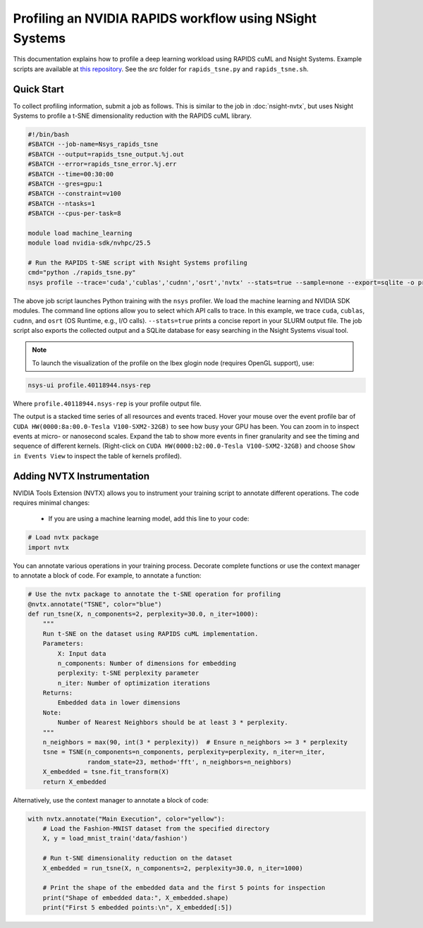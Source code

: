 .. sectionauthor:: Didier Barradas Bautista <didier.barradasbautista@kaust.edu.sa>
.. meta::
    :description: Nsight-systems
    :keywords: nsight, nvtx , RAPIDS

.. _nsight-rapids:


========================================================
Profiling an NVIDIA RAPIDS workflow using NSight Systems
========================================================

This documentation explains how to profile a deep learning workload using RAPIDS cuML and Nsight Systems. Example scripts are available at `this repository <https://github.com/D-Barradas/GPU_profiling_ibex>`_. See the `src` folder for ``rapids_tsne.py`` and ``rapids_tsne.sh``.

Quick Start
============

To collect profiling information, submit a job as follows. This is similar to the job in :doc:`nsight-nvtx`, but uses Nsight Systems to profile a t-SNE dimensionality reduction with the RAPIDS cuML library.

.. code-block:: bash

    #!/bin/bash
    #SBATCH --job-name=Nsys_rapids_tsne
    #SBATCH --output=rapids_tsne_output.%j.out
    #SBATCH --error=rapids_tsne_error.%j.err
    #SBATCH --time=00:30:00
    #SBATCH --gres=gpu:1
    #SBATCH --constraint=v100
    #SBATCH --ntasks=1
    #SBATCH --cpus-per-task=8

    module load machine_learning
    module load nvidia-sdk/nvhpc/25.5

    # Run the RAPIDS t-SNE script with Nsight Systems profiling
    cmd="python ./rapids_tsne.py"
    nsys profile --trace='cuda','cublas','cudnn','osrt','nvtx' --stats=true --sample=none --export=sqlite -o profile.${SLURM_JOBID} ${cmd}


The above job script launches Python training with the ``nsys`` profiler. We load the machine learning and NVIDIA SDK modules. The command line options allow you to select which API calls to trace. In this example, we trace ``cuda``, ``cublas``, ``cudnn``, and ``osrt`` (OS Runtime, e.g., I/O calls). ``--stats=true`` prints a concise report in your SLURM output file. The job script also exports the collected output and a SQLite database for easy searching in the Nsight Systems visual tool.

.. note::
    To launch the visualization of the profile on the Ibex glogin node (requires OpenGL support), use:

.. code-block:: bash

    nsys-ui profile.40118944.nsys-rep

Where ``profile.40118944.nsys-rep`` is your profile output file.


The output is a stacked time series of all resources and events traced. Hover your mouse over the event profile bar of ``CUDA HW(0000:8a:00.0-Tesla V100-SXM2-32GB)`` to see how busy your GPU has been. You can zoom in to inspect events at micro- or nanosecond scales. Expand the tab to show more events in finer granularity and see the timing and sequence of different kernels. (Right-click on ``CUDA HW(0000:b2:00.0-Tesla V100-SXM2-32GB)`` and choose ``Show in Events View`` to inspect the table of kernels profiled).

.. image:: nsight-rapids-trace.png
  :width: 10000
  :alt: Alternative text

Adding NVTX Instrumentation
===========================
NVIDIA Tools Extension (NVTX) allows you to instrument your training script to annotate different operations. The code requires minimal changes:

  * If you are using a machine learning model, add this line to your code:

.. code-block:: python

    # Load nvtx package
    import nvtx

You can annotate various operations in your training process. Decorate complete functions or use the context manager to annotate a block of code. For example, to annotate a function:

.. code-block:: python

    # Use the nvtx package to annotate the t-SNE operation for profiling
    @nvtx.annotate("TSNE", color="blue")
    def run_tsne(X, n_components=2, perplexity=30.0, n_iter=1000):
        """
        Run t-SNE on the dataset using RAPIDS cuML implementation.
        Parameters:
            X: Input data
            n_components: Number of dimensions for embedding
            perplexity: t-SNE perplexity parameter
            n_iter: Number of optimization iterations
        Returns:
            Embedded data in lower dimensions
        Note:
            Number of Nearest Neighbors should be at least 3 * perplexity.
        """
        n_neighbors = max(90, int(3 * perplexity))  # Ensure n_neighbors >= 3 * perplexity
        tsne = TSNE(n_components=n_components, perplexity=perplexity, n_iter=n_iter,
                    random_state=23, method='fft', n_neighbors=n_neighbors)
        X_embedded = tsne.fit_transform(X)
        return X_embedded


Alternatively, use the context manager to annotate a block of code:

.. code-block:: python

    with nvtx.annotate("Main Execution", color="yellow"):
        # Load the Fashion-MNIST dataset from the specified directory
        X, y = load_mnist_train('data/fashion')

        # Run t-SNE dimensionality reduction on the dataset
        X_embedded = run_tsne(X, n_components=2, perplexity=30.0, n_iter=1000)

        # Print the shape of the embedded data and the first 5 points for inspection
        print("Shape of embedded data:", X_embedded.shape)
        print("First 5 embedded points:\n", X_embedded[:5])




